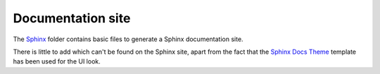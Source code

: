 ==================
Documentation site
==================

The `Sphinx`_ folder contains basic files to generate a Sphinx documentation
site.

There is little to add which can't be found on the Sphinx site, apart from the
fact that the `Sphinx Docs Theme`_ template has been used for the UI look.

.. _Sphinx: http://sphinx-doc.org/
.. _Sphinx Docs Theme: https://github.com/Bernardo-MG/sphinx-docs-theme
